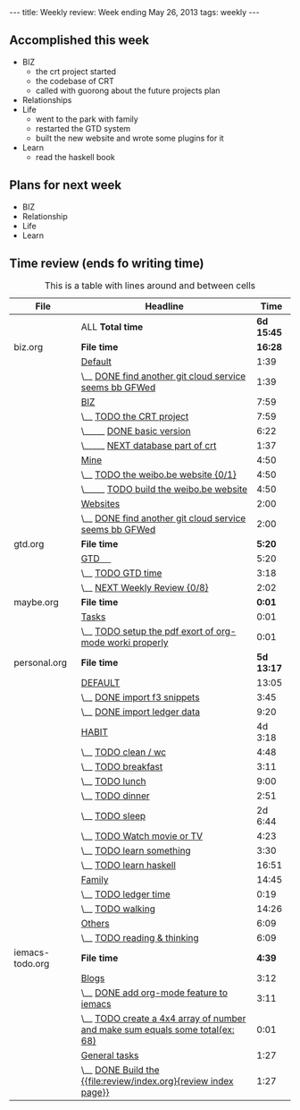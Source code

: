 #+BEGIN_HTML
---
title: Weekly review: Week ending May 26, 2013 
tags: weekly
---
#+END_HTML


** Accomplished  this week 
+ BIZ
  - the crt project started 
  - the codebase of CRT
  - called with guorong about the future projects plan
+ Relationships
+ Life
  - went to the park with family
  - restarted the GTD system  
  - built the new website and wrote some plugins for it 
+ Learn
  - read the haskell book
    
** Plans for next week 
+ BIZ
+ Relationship
+ Life
+ Learn
  
** Time review (ends fo writing time) 

#+CAPTION: This is a table with lines around and between cells
#+ATTR_HTML: :border 2 :rules all :frame border
| File            | Headline                                                                      |       Time |
|-----------------+-------------------------------------------------------------------------------+------------|
|                 | ALL *Total time*                                                              | *6d 15:45* |
|-----------------+-------------------------------------------------------------------------------+------------|
| biz.org         | *File time*                                                                   |    *16:28* |
|                 | [[file:/home/eggcaker/.org-files/biz.org::Default][Default]]                                                                       |       1:39 |
|                 | \__ [[file:/home/eggcaker/.org-files/biz.org::DONE%20find%20another%20git%20cloud%20service%20seems%20bb%20GFWed][DONE find another git cloud service seems bb GFWed]]                        |       1:39 |
|                 | [[file:/home/eggcaker/.org-files/biz.org::BIZ][BIZ]]                                                                           |       7:59 |
|                 | \__ [[file:/home/eggcaker/.org-files/biz.org::TODO%20the%20CRT%20project][TODO the CRT project]]                                                      |       7:59 |
|                 | \_____ [[file:/home/eggcaker/.org-files/biz.org::DONE%20basic%20version][DONE basic version]]                                                     |       6:22 |
|                 | \_____ [[file:/home/eggcaker/.org-files/biz.org::NEXT%20database%20part%20of%20crt][NEXT database part of crt]]                                              |       1:37 |
|                 | [[file:/home/eggcaker/.org-files/biz.org::Mine][Mine]]                                                                          |       4:50 |
|                 | \__ [[file:/home/eggcaker/.org-files/biz.org::TODO%20the%20weibo.be%20website][TODO the weibo.be website {0/1}]]                                           |       4:50 |
|                 | \_____ [[file:/home/eggcaker/.org-files/biz.org::TODO%20build%20the%20weibo.be%20website][TODO build the weibo.be website]]                                        |       4:50 |
|                 | [[file:/home/eggcaker/.org-files/biz.org::Websites][Websites]]                                                                      |       2:00 |
|                 | \__ [[file:/home/eggcaker/.org-files/biz.org::DONE%20find%20another%20git%20cloud%20service%20seems%20bb%20GFWed][DONE find another git cloud service seems bb GFWed]]                        |       2:00 |
|-----------------+-------------------------------------------------------------------------------+------------|
| gtd.org         | *File time*                                                                   |     *5:20* |
|                 | [[file:/home/eggcaker/.org-files/gtd.org::GTD%20%E3%80%80][GTD 　]]                                                                        |       5:20 |
|                 | \__ [[file:/home/eggcaker/.org-files/gtd.org::TODO%20GTD%20time][TODO GTD time]]                                                             |       3:18 |
|                 | \__ [[file:/home/eggcaker/.org-files/gtd.org::NEXT%20Weekly%20Review][NEXT Weekly Review {0/8}]]                                                  |       2:02 |
|-----------------+-------------------------------------------------------------------------------+------------|
| maybe.org       | *File time*                                                                   |     *0:01* |
|                 | [[file:/home/eggcaker/.org-files/maybe.org::Tasks][Tasks]]                                                                         |       0:01 |
|                 | \__ [[file:/home/eggcaker/.org-files/maybe.org::TODO%20setup%20the%20pdf%20exort%20of%20org-mode%20worki%20properly][TODO setup the pdf exort of org-mode worki properly]]                       |       0:01 |
|-----------------+-------------------------------------------------------------------------------+------------|
| personal.org    | *File time*                                                                   | *5d 13:17* |
|                 | [[file:/home/eggcaker/.org-files/personal.org::DEFAULT][DEFAULT]]                                                                       |      13:05 |
|                 | \__ [[file:/home/eggcaker/.org-files/personal.org::DONE%20import%20f3%20snippets][DONE import f3 snippets]]                                                   |       3:45 |
|                 | \__ [[file:/home/eggcaker/.org-files/personal.org::DONE%20import%20ledger%20data][DONE import ledger data]]                                                   |       9:20 |
|                 | [[file:/home/eggcaker/.org-files/personal.org::HABIT][HABIT]]                                                                         |    4d 3:18 |
|                 | \__ [[file:/home/eggcaker/.org-files/personal.org::TODO%20clean%20/%20wc][TODO clean / wc]]                                                           |       4:48 |
|                 | \__ [[file:/home/eggcaker/.org-files/personal.org::TODO%20breakfast][TODO breakfast]]                                                            |       3:11 |
|                 | \__ [[file:/home/eggcaker/.org-files/personal.org::TODO%20lunch][TODO lunch]]                                                                |       9:00 |
|                 | \__ [[file:/home/eggcaker/.org-files/personal.org::TODO%20dinner][TODO dinner]]                                                               |       2:51 |
|                 | \__ [[file:/home/eggcaker/.org-files/personal.org::TODO%20sleep][TODO sleep]]                                                                |    2d 6:44 |
|                 | \__ [[file:/home/eggcaker/.org-files/personal.org::TODO%20Watch%20movie%20or%20TV][TODO Watch movie or TV]]                                                    |       4:23 |
|                 | \__ [[file:/home/eggcaker/.org-files/personal.org::TODO%20learn%20something][TODO learn something]]                                                      |       3:30 |
|                 | \__ [[file:/home/eggcaker/.org-files/personal.org::TODO%20learn%20haskell][TODO learn haskell]]                                                        |      16:51 |
|                 | [[file:/home/eggcaker/.org-files/personal.org::Family][Family]]                                                                        |      14:45 |
|                 | \__ [[file:/home/eggcaker/.org-files/personal.org::TODO%20ledger%20time][TODO ledger time]]                                                          |       0:19 |
|                 | \__ [[file:/home/eggcaker/.org-files/personal.org::TODO%20walking][TODO walking]]                                                              |      14:26 |
|                 | [[file:/home/eggcaker/.org-files/personal.org::Others][Others]]                                                                        |       6:09 |
|                 | \__ [[file:/home/eggcaker/.org-files/personal.org::TODO%20reading%20&%20thinking][TODO reading & thinking]]                                                   |       6:09 |
|-----------------+-------------------------------------------------------------------------------+------------|
| iemacs-todo.org | *File time*                                                                   |     *4:39* |
|                 | [[file:/home/eggcaker/src/personal/iemacs.com/iemacs-todo.org::Blogs][Blogs]]                                                                         |       3:12 |
|                 | \__ [[file:/home/eggcaker/src/personal/iemacs.com/iemacs-todo.org::DONE%20add%20org-mode%20feature%20to%20iemacs][DONE add org-mode feature to iemacs]]                                       |       3:11 |
|                 | \__ [[file:/home/eggcaker/src/personal/iemacs.com/iemacs-todo.org::TODO%20create%20a%204x4%20array%20of%20number%20and%20make%20sum%20equals%20some%20total(ex:%2068)][TODO create a 4x4 array of number and make sum  equals some total(ex: 68)]] |       0:01 |
|                 | [[file:/home/eggcaker/src/personal/iemacs.com/iemacs-todo.org::General%20tasks][General tasks]]                                                                 |       1:27 |
|                 | \__ [[file:/home/eggcaker/src/personal/iemacs.com/iemacs-todo.org::DONE%20Build%20the%20%5B%5Bfile:review/index.org%5D%5Breview%20index%20page%5D%5D][DONE Build the {{file:review/index.org}{review index page}}]]               |       1:27 |
